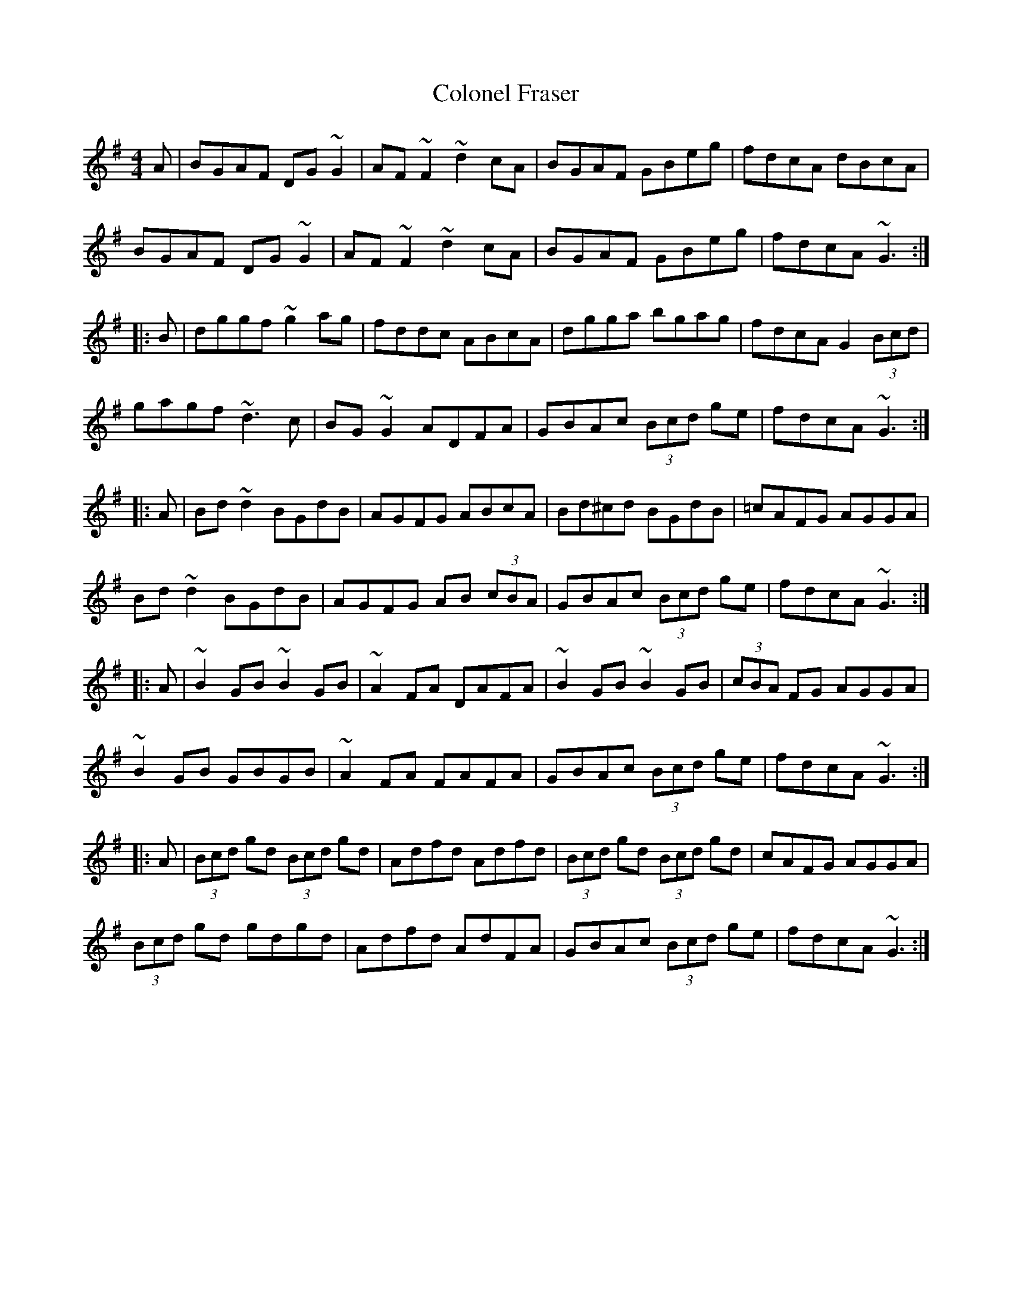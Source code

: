 X: 7716
T: Colonel Fraser
R: reel
M: 4/4
K: Gmajor
A|BGAF DG~G2|AF~F2 ~d2cA|BGAF GBeg|fdcA dBcA|
BGAF DG~G2|AF~F2 ~d2cA|BGAF GBeg|fdcA ~G3:|
|:B|dggf ~g2ag|fddc ABcA|dgga bgag|fdcA G2 (3Bcd|
gagf ~d3c|BG~G2 ADFA|GBAc (3Bcd ge|fdcA ~G3:|
|:A|Bd~d2 BGdB|AGFG ABcA|Bd^cd BGdB|=cAFG AGGA|
Bd~d2 BGdB|AGFG AB (3cBA|GBAc (3Bcd ge|fdcA ~G3:|
|:A|~B2GB ~B2GB|~A2FA DAFA|~B2GB ~B2GB|(3cBA FG AGGA|
~B2GB GBGB|~A2FA FAFA|GBAc (3Bcd ge|fdcA ~G3:|
|:A|(3Bcd gd (3Bcd gd|Adfd Adfd|(3Bcd gd (3Bcd gd|cAFG AGGA|
(3Bcd gd gdgd|Adfd AdFA|GBAc (3Bcd ge|fdcA ~G3:|

